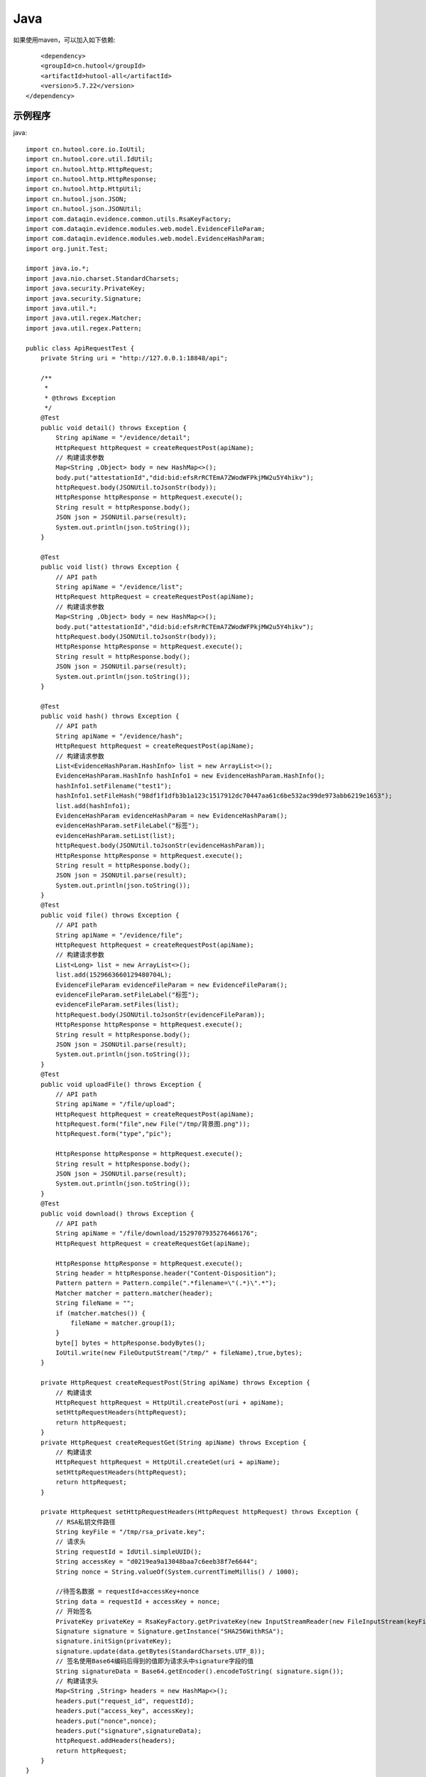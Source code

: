 Java
=================

如果使用maven，可以加入如下依赖::

	<dependency>
        <groupId>cn.hutool</groupId>
        <artifactId>hutool-all</artifactId>
        <version>5.7.22</version>
    </dependency>


示例程序
------------------

java::


    import cn.hutool.core.io.IoUtil;
    import cn.hutool.core.util.IdUtil;
    import cn.hutool.http.HttpRequest;
    import cn.hutool.http.HttpResponse;
    import cn.hutool.http.HttpUtil;
    import cn.hutool.json.JSON;
    import cn.hutool.json.JSONUtil;
    import com.dataqin.evidence.common.utils.RsaKeyFactory;
    import com.dataqin.evidence.modules.web.model.EvidenceFileParam;
    import com.dataqin.evidence.modules.web.model.EvidenceHashParam;
    import org.junit.Test;

    import java.io.*;
    import java.nio.charset.StandardCharsets;
    import java.security.PrivateKey;
    import java.security.Signature;
    import java.util.*;
    import java.util.regex.Matcher;
    import java.util.regex.Pattern;

    public class ApiRequestTest {
        private String uri = "http://127.0.0.1:18848/api";

        /**
         *
         * @throws Exception
         */
        @Test
        public void detail() throws Exception {
            String apiName = "/evidence/detail";
            HttpRequest httpRequest = createRequestPost(apiName);
            // 构建请求参数
            Map<String ,Object> body = new HashMap<>();
            body.put("attestationId","did:bid:efsRrRCTEmA7ZWodWFPkjMW2u5Y4hikv");
            httpRequest.body(JSONUtil.toJsonStr(body));
            HttpResponse httpResponse = httpRequest.execute();
            String result = httpResponse.body();
            JSON json = JSONUtil.parse(result);
            System.out.println(json.toString());
        }

        @Test
        public void list() throws Exception {
            // API path
            String apiName = "/evidence/list";
            HttpRequest httpRequest = createRequestPost(apiName);
            // 构建请求参数
            Map<String ,Object> body = new HashMap<>();
            body.put("attestationId","did:bid:efsRrRCTEmA7ZWodWFPkjMW2u5Y4hikv");
            httpRequest.body(JSONUtil.toJsonStr(body));
            HttpResponse httpResponse = httpRequest.execute();
            String result = httpResponse.body();
            JSON json = JSONUtil.parse(result);
            System.out.println(json.toString());
        }

        @Test
        public void hash() throws Exception {
            // API path
            String apiName = "/evidence/hash";
            HttpRequest httpRequest = createRequestPost(apiName);
            // 构建请求参数
            List<EvidenceHashParam.HashInfo> list = new ArrayList<>();
            EvidenceHashParam.HashInfo hashInfo1 = new EvidenceHashParam.HashInfo();
            hashInfo1.setFilename("test1");
            hashInfo1.setFileHash("98df1f1dfb3b1a123c1517912dc70447aa61c6be532ac99de973abb6219e1653");
            list.add(hashInfo1);
            EvidenceHashParam evidenceHashParam = new EvidenceHashParam();
            evidenceHashParam.setFileLabel("标签");
            evidenceHashParam.setList(list);
            httpRequest.body(JSONUtil.toJsonStr(evidenceHashParam));
            HttpResponse httpResponse = httpRequest.execute();
            String result = httpResponse.body();
            JSON json = JSONUtil.parse(result);
            System.out.println(json.toString());
        }
        @Test
        public void file() throws Exception {
            // API path
            String apiName = "/evidence/file";
            HttpRequest httpRequest = createRequestPost(apiName);
            // 构建请求参数
            List<Long> list = new ArrayList<>();
            list.add(1529663660129480704L);
            EvidenceFileParam evidenceFileParam = new EvidenceFileParam();
            evidenceFileParam.setFileLabel("标签");
            evidenceFileParam.setFiles(list);
            httpRequest.body(JSONUtil.toJsonStr(evidenceFileParam));
            HttpResponse httpResponse = httpRequest.execute();
            String result = httpResponse.body();
            JSON json = JSONUtil.parse(result);
            System.out.println(json.toString());
        }
        @Test
        public void uploadFile() throws Exception {
            // API path
            String apiName = "/file/upload";
            HttpRequest httpRequest = createRequestPost(apiName);
            httpRequest.form("file",new File("/tmp/背景图.png"));
            httpRequest.form("type","pic");

            HttpResponse httpResponse = httpRequest.execute();
            String result = httpResponse.body();
            JSON json = JSONUtil.parse(result);
            System.out.println(json.toString());
        }
        @Test
        public void download() throws Exception {
            // API path
            String apiName = "/file/download/1529707935276466176";
            HttpRequest httpRequest = createRequestGet(apiName);

            HttpResponse httpResponse = httpRequest.execute();
            String header = httpResponse.header("Content-Disposition");
            Pattern pattern = Pattern.compile(".*filename=\"(.*)\".*");
            Matcher matcher = pattern.matcher(header);
            String fileName = "";
            if (matcher.matches()) {
                fileName = matcher.group(1);
            }
            byte[] bytes = httpResponse.bodyBytes();
            IoUtil.write(new FileOutputStream("/tmp/" + fileName),true,bytes);
        }

        private HttpRequest createRequestPost(String apiName) throws Exception {
            // 构建请求
            HttpRequest httpRequest = HttpUtil.createPost(uri + apiName);
            setHttpRequestHeaders(httpRequest);
            return httpRequest;
        }
        private HttpRequest createRequestGet(String apiName) throws Exception {
            // 构建请求
            HttpRequest httpRequest = HttpUtil.createGet(uri + apiName);
            setHttpRequestHeaders(httpRequest);
            return httpRequest;
        }

        private HttpRequest setHttpRequestHeaders(HttpRequest httpRequest) throws Exception {
            // RSA私钥文件路径
            String keyFile = "/tmp/rsa_private.key";
            // 请求头
            String requestId = IdUtil.simpleUUID();
            String accessKey = "d0219ea9a13048baa7c6eeb38f7e6644";
            String nonce = String.valueOf(System.currentTimeMillis() / 1000);

            //待签名数据 = requestId+accessKey+nonce
            String data = requestId + accessKey + nonce;
            // 开始签名
            PrivateKey privateKey = RsaKeyFactory.getPrivateKey(new InputStreamReader(new FileInputStream(keyFile)));
            Signature signature = Signature.getInstance("SHA256WithRSA");
            signature.initSign(privateKey);
            signature.update(data.getBytes(StandardCharsets.UTF_8));
            // 签名使用Base64编码后得到的值即为请求头中signature字段的值
            String signatureData = Base64.getEncoder().encodeToString( signature.sign());
            // 构建请求头
            Map<String ,String> headers = new HashMap<>();
            headers.put("request_id", requestId);
            headers.put("access_key", accessKey);
            headers.put("nonce",nonce);
            headers.put("signature",signatureData);
            httpRequest.addHeaders(headers);
            return httpRequest;
        }
    }

